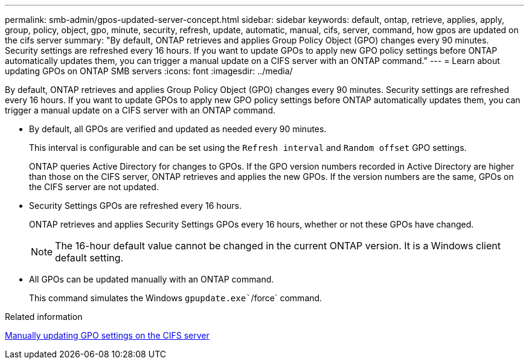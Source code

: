 ---
permalink: smb-admin/gpos-updated-server-concept.html
sidebar: sidebar
keywords: default, ontap, retrieve, applies, apply, group, policy, object, gpo, minute, security, refresh, update, automatic, manual, cifs, server, command, how gpos are updated on the cifs server
summary: "By default, ONTAP retrieves and applies Group Policy Object (GPO) changes every 90 minutes. Security settings are refreshed every 16 hours. If you want to update GPOs to apply new GPO policy settings before ONTAP automatically updates them, you can trigger a manual update on a CIFS server with an ONTAP command."
---
= Learn about updating GPOs on ONTAP SMB servers
:icons: font
:imagesdir: ../media/

[.lead]
By default, ONTAP retrieves and applies Group Policy Object (GPO) changes every 90 minutes. Security settings are refreshed every 16 hours. If you want to update GPOs to apply new GPO policy settings before ONTAP automatically updates them, you can trigger a manual update on a CIFS server with an ONTAP command.

* By default, all GPOs are verified and updated as needed every 90 minutes.
+
This interval is configurable and can be set using the `Refresh interval` and `Random offset` GPO settings.
+
ONTAP queries Active Directory for changes to GPOs. If the GPO version numbers recorded in Active Directory are higher than those on the CIFS server, ONTAP retrieves and applies the new GPOs. If the version numbers are the same, GPOs on the CIFS server are not updated.

* Security Settings GPOs are refreshed every 16 hours.
+
ONTAP retrieves and applies Security Settings GPOs every 16 hours, whether or not these GPOs have changed.
+
[NOTE]
====
The 16-hour default value cannot be changed in the current ONTAP version. It is a Windows client default setting.
====

* All GPOs can be updated manually with an ONTAP command.
+
This command simulates the Windows `gpupdate.exe``/force` command.

.Related information

xref:manual-update-gpo-settings-task.adoc[Manually updating GPO settings on the CIFS server]

// 2025 May 12, ONTAPDOC-2981